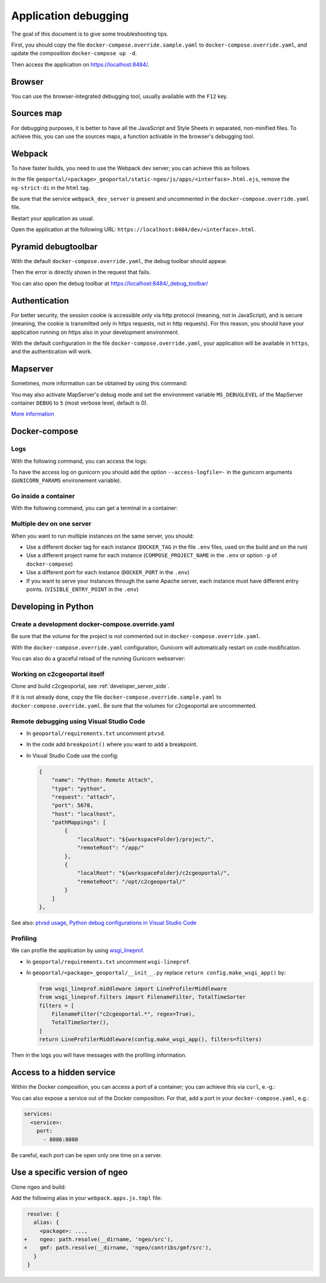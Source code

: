 .. _developer_debugging:

Application debugging
=====================

The goal of this document is to give some troubleshooting tips.

First, you should copy the file ``docker-compose.override.sample.yaml`` to
``docker-compose.override.yaml``, and update the composition ``docker-compose up -d``.

Then access the application on `https://localhost:8484/ <https://localhost:8484/>`_.


Browser
-------

You can use the browser-integrated debugging tool, usually available with the ``F12`` key.


Sources map
-----------

For debugging purposes, it is better to have all the JavaScript and Style Sheets in separated, non-minified
files. To achieve this, you can use the sources maps, a function activable in the browser's debugging tool.


Webpack
-------

To have faster builds, you need to use the Webpack dev server; you can achieve this as follows.

In the file ``geoportal/<package>_geoportal/static-ngeo/js/apps/<interface>.html.ejs``,
remove the ``ng-strict-di`` in the ``html`` tag.

Be sure that the service ``webpack_dev_server`` is present and uncommented in the
``docker-compose.override.yaml`` file.

Restart your application as usual.

Open the application at the following URL: ``https://localhost:8484/dev/<interface>.html``.


Pyramid debugtoolbar
--------------------

With the default ``docker-compose.override.yaml``, the debug toolbar should appear.

Then the error is directly shown in the request that fails.

You can also open the debug toolbar at `https://localhost:8484/_debug_toolbar/ <https://localhost:8484/_debug_toolbar/>`_


Authentication
--------------

For better security, the session cookie is accessible only via http protocol (meaning, not in JavaScript),
and is secure (meaning, the cookie is transmitted only in https requests, not in http requests).
For this reason, you should have your application running on https also in your development environment.

With the default configuration in the file ``docker-compose.override.yaml``, your application will be
available in ``https``, and the authentication will work.


Mapserver
---------

Sometimes, more information can be obtained by using this command:

.. prompt:: bash

    docker-compose exec mapserver shp2img -m /etc/mapserver/mapserver.map -o /tmp/test.png ${'\\'}
        -e 500000 100000 700000 300000 -s 1000 1000 [-l <layers>]

You may also activate MapServer's debug mode and set the environment variable ``MS_DEBUGLEVEL``
of the MapServer container ``DEBUG`` to ``5`` (most verbose level, default is 0).

`More information <https://mapserver.org/optimization/debugging.html?highlight=debug#debug-levels>`_


Docker-compose
--------------

Logs
....

With the following command, you can access the logs:

.. prompt:: bash

   docker-compose logs -f --tail=20 [<service_name>]

To have the access log on gunicorn you should add the option ``--access-logfile=-`` in the gunicorn
arguments (``GUNICORN_PARAMS`` environement variable).

Go inside a container
.....................

With the following command, you can get a terminal in a container:

.. prompt:: bash

   docker-compose exec [--user=root] <service_name> bash

Multiple dev on one server
..........................

When you want to run multiple instances on the same server, you should:

- Use a different docker tag for each instance (``DOCKER_TAG`` in the file ``.env`` files,
  used on the build and on the run)
- Use a different project name for each instance (``COMPOSE_PROJECT_NAME`` in the
  ``.env`` or option ``-p`` of ``docker-compose``)
- Use a different port for each instance (``DOCKER_PORT`` in the ``.env``)
- If you want to serve your instances through the same Apache server, each instance must have
  different entry points. (``VISIBLE_ENTRY_POINT`` in the ``.env``)


Developing in Python
--------------------

Create a development docker-compose.override.yaml
.................................................

Be sure that the volume for the project is not commented out in ``docker-compose.override.yaml``.

With the ``docker-compose.override.yaml`` configuration, Gunicorn will automatically restart
on code modification.

You can also do a graceful reload of the running Gunicorn webserver:

.. prompt:: bash

   kill -s HUP `ps aux|grep gunicorn|head --lines=1|awk '{print $2}'`

Working on c2cgeoportal itself
..............................

Clone and build c2cgeoportal, see :ref:`developer_server_side`.

If it is not already done, copy the file ``docker-compose.override.sample.yaml`` to
``docker-compose.override.yaml``.
Be sure that the volumes for c2cgeoportal are uncommented.

Remote debugging using Visual Studio Code
.........................................

* In ``geoportal/requirements.txt`` uncomment ``ptvsd``.
* In the code add ``breakpoint()`` where you want to add a breakpoint.
* In Visual Studio Code use the config:

  .. code::

     {
         "name": "Python: Remote Attach",
         "type": "python",
         "request": "attach",
         "port": 5678,
         "host": "localhost",
         "pathMappings": [
             {
                 "localRoot": "${workspaceFolder}/project/",
                 "remoteRoot": "/app/"
             },
             {
                 "localRoot": "${workspaceFolder}/c2cgeoportal/",
                 "remoteRoot": "/opt/c2cgeoportal/"
             }
         ]
     },

See also: `ptvsd usage <https://github.com/microsoft/ptvsd#ptvsd-import-usage>`_,
`Python debug configurations in Visual Studio Code <https://code.visualstudio.com/docs/python/debugging>`_

Profiling
.........

We can profile the application by using `wsgi_lineprof <https://wsgi-lineprof.readthedocs.io/>`_.

* In ``geoportal/requirements.txt`` uncomment ``wsgi-lineprof``.
* In ``geoportal/<package>_geoportal/__init__.py`` replace ``return config.make_wsgi_app()`` by:

  .. code:: python

    from wsgi_lineprof.middleware import LineProfilerMiddleware
    from wsgi_lineprof.filters import FilenameFilter, TotalTimeSorter
    filters = [
        FilenameFilter("c2cgeoportal.*", regex=True),
        TotalTimeSorter(),
    ]
    return LineProfilerMiddleware(config.make_wsgi_app(), filters=filters)

Then in the logs you will have messages with the profiling information.

Access to a hidden service
--------------------------

Within the Docker composition, you can access a port of a container; you can achieve this via ``curl``, e.-g.:

.. prompt:: bash

   docker-compose exec tools curl "http://mapserver:8080?SERVICE=WMS&VERSION=1.1.1&REQUEST=GetCapabilities"

You can also expose a service out of the Docker composition. For that, add a port in your
``docker-compose.yaml``, e.g.:

.. code:: yaml

   services:
     <service>:
       port:
         - 8086:8080

Be careful, each port can be open only one time on a server.


Use a specific version of ngeo
------------------------------

Clone ngeo and build:

.. prompt:: bash

   cd geoportal
   git clone https://github.com/camptocamp/ngeo.git
   cd ngeo
   git check <branch>
   cd ../..

Add the following alias in your ``webpack.apps.js.tmpl`` file:

.. code:: js

    resolve: {
      alias: {
        <package>: ...,
   +    ngeo: path.resolve(__dirname, 'ngeo/src'),
   +    gmf: path.resolve(__dirname, 'ngeo/contribs/gmf/src'),
      }
    }

